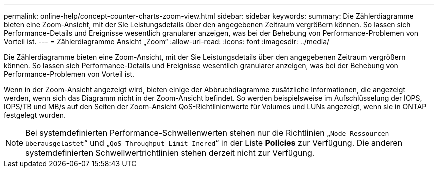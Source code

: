 ---
permalink: online-help/concept-counter-charts-zoom-view.html 
sidebar: sidebar 
keywords:  
summary: Die Zählerdiagramme bieten eine Zoom-Ansicht, mit der Sie Leistungsdetails über den angegebenen Zeitraum vergrößern können. So lassen sich Performance-Details und Ereignisse wesentlich granularer anzeigen, was bei der Behebung von Performance-Problemen von Vorteil ist. 
---
= Zählerdiagramme Ansicht „Zoom“
:allow-uri-read: 
:icons: font
:imagesdir: ../media/


[role="lead"]
Die Zählerdiagramme bieten eine Zoom-Ansicht, mit der Sie Leistungsdetails über den angegebenen Zeitraum vergrößern können. So lassen sich Performance-Details und Ereignisse wesentlich granularer anzeigen, was bei der Behebung von Performance-Problemen von Vorteil ist.

Wenn in der Zoom-Ansicht angezeigt wird, bieten einige der Abbruchdiagramme zusätzliche Informationen, die angezeigt werden, wenn sich das Diagramm nicht in der Zoom-Ansicht befindet. So werden beispielsweise im Aufschlüsselung der IOPS, IOPS/TB und MB/s auf den Seiten der Zoom-Ansicht QoS-Richtlinienwerte für Volumes und LUNs angezeigt, wenn sie in ONTAP festgelegt wurden.

[NOTE]
====
Bei systemdefinierten Performance-Schwellenwerten stehen nur die Richtlinien „`Node-Ressourcen überausgelastet`“ und „`QoS Throughput Limit Inered`“ in der Liste *Policies* zur Verfügung. Die anderen systemdefinierten Schwellwertrichtlinien stehen derzeit nicht zur Verfügung.

====
